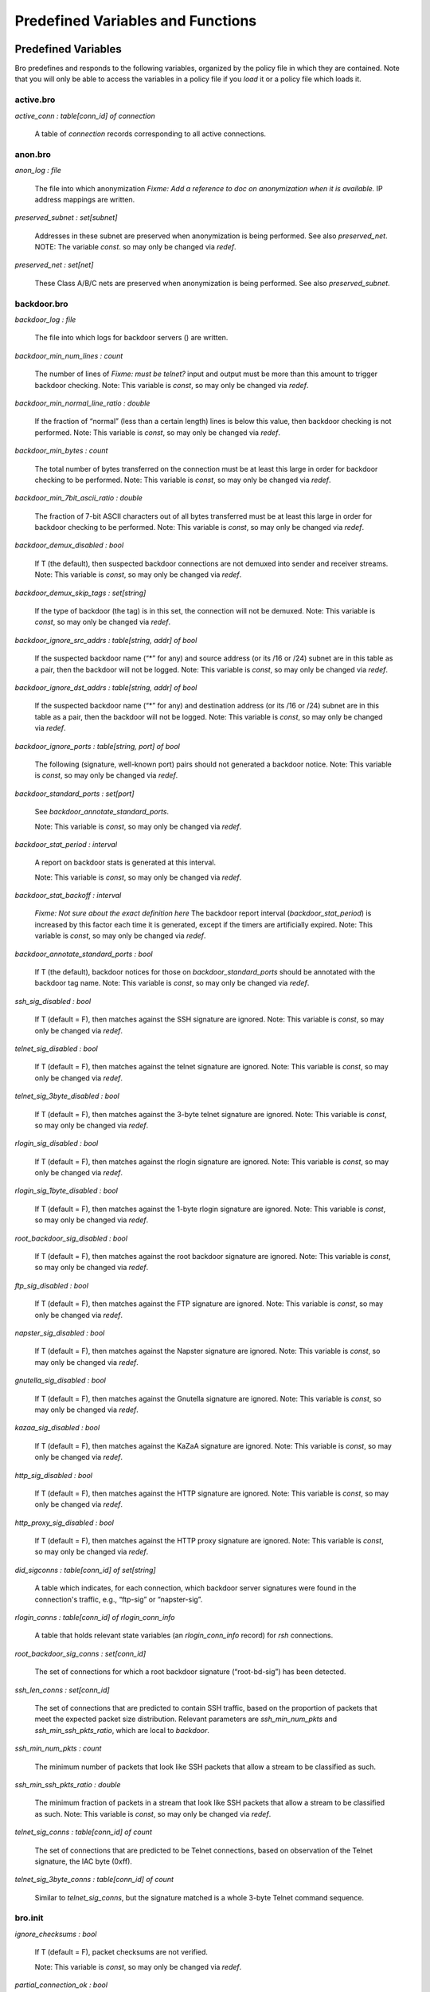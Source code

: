 .. Next: \ :ref:`Analyzers and Events <#Analyzers-and-Events>`,
.. Previous: \ :ref:`Global and Local Variables <#Global-and-Local-Variables>`,
.. Up: \ :ref:`Top <#Top>`

Predefined Variables and Functions
------------------------------------

.. Next: \ :ref:`Predefined Functions <#Predefined-Functions>`,
.. Up: \ `Predefined Variables and
.. Functions <#Predefined-Variables-and-Functions>`_

.. _#Predefined-Variables:

Predefined Variables
~~~~~~~~~~~~~~~~~~~~~~~~

Bro predefines and responds to the following variables, organized by the
policy file in which they are contained. Note that you will only be able
to access the variables in a policy file if you `load` it or a policy
file which loads it.

.. Next: \ :ref:`anonbro <#anonbro>`, Up: \ `Predefined
.. Variables <#Predefined-Variables>`_

active.bro
^^^^^^^^^^^^^^^^

`active_conn : table[conn_id] of connection`

    A table of `connection` records corresponding to all active
    connections.

.. Next: \ :ref:`backdoorbro <#backdoorbro>`,
.. Previous: \ :ref:`activebro <#activebro>`, Up: \ `Predefined
.. Variables <#Predefined-Variables>`_

anon.bro
^^^^^^^^^^^^^^

`anon_log : file`

    The file into which anonymization *Fixme: Add a reference to doc on
    anonymization when it is available.* IP address mappings are
    written.

`preserved_subnet : set[subnet]`

    Addresses in these subnet are preserved when anonymization is being
    performed. See also `preserved_net`. NOTE: The variable `const`.
    so may only be changed via `redef`.

`preserved_net : set[net]`

    These Class A/B/C nets are preserved when anonymization is being
    performed. See also `preserved_subnet`.

.. Next: \ :ref:`broinit <#broinit>`, Previous: \ :ref:`anonbro <#anonbro>`,
.. Up: \ :ref:`Predefined Variables <#Predefined-Variables>`

backdoor.bro
^^^^^^^^^^^^^^^^^^

`backdoor_log : file`

    The file into which logs for backdoor servers () are written.

`backdoor_min_num_lines : count`

    The number of lines of *Fixme: must be telnet?* input and output
    must be more than this amount to trigger backdoor checking.
    Note: This variable is `const`, so may only be changed via `redef`.

`backdoor_min_normal_line_ratio : double`

    If the fraction of “normal” (less than a certain length) lines is
    below this value, then backdoor checking is not performed.
    Note: This variable is `const`, so may only be changed via `redef`.

`backdoor_min_bytes : count`

    The total number of bytes transferred on the connection must be at
    least this large in order for backdoor checking to be performed.
    Note: This variable is `const`, so may only be changed via `redef`.

`backdoor_min_7bit_ascii_ratio : double`

    The fraction of 7-bit ASCII characters out of all bytes transferred
    must be at least this large in order for backdoor checking to be
    performed.
    Note: This variable is `const`, so may only be changed via `redef`.

`backdoor_demux_disabled : bool`

    If T (the default), then suspected backdoor connections are not
    demuxed into sender and receiver streams.
    Note: This variable is `const`, so may only be changed via `redef`.

`backdoor_demux_skip_tags : set[string]`

    If the type of backdoor (the tag) is in this set, the connection
    will not be demuxed.
    Note: This variable is `const`, so may only be changed via `redef`.

`backdoor_ignore_src_addrs : table[string, addr] of bool`

    If the suspected backdoor name (“\*” for any) and source address (or
    its /16 or /24) subnet are in this table as a pair, then the
    backdoor will not be logged.
    Note: This variable is `const`, so may only be changed via `redef`.

`backdoor_ignore_dst_addrs : table[string, addr] of bool`

    If the suspected backdoor name (“\*” for any) and destination
    address (or its /16 or /24) subnet are in this table as a pair, then
    the backdoor will not be logged.
    Note: This variable is `const`, so may only be changed via `redef`.

`backdoor_ignore_ports : table[string, port] of bool`

    The following (signature, well-known port) pairs should not
    generated a backdoor notice.
    Note: This variable is `const`, so may only be changed via `redef`.

`backdoor_standard_ports : set[port]`

    See `backdoor_annotate_standard_ports`.

    Note: This variable is `const`, so may only be changed via `redef`.

`backdoor_stat_period : interval`

    A report on backdoor stats is generated at this interval.

    Note: This variable is `const`, so may only be changed via `redef`.

`backdoor_stat_backoff : interval`

    *Fixme: Not sure about the exact definition here* The backdoor
    report interval (`backdoor_stat_period`) is increased by this
    factor each time it is generated, except if the timers are
    artificially expired.
    Note: This variable is `const`, so may only be changed via `redef`.

`backdoor_annotate_standard_ports : bool`

    If T (the default), backdoor notices for those on
    `backdoor_standard_ports` should be annotated with the backdoor
    tag name.
    Note: This variable is `const`, so may only be changed via `redef`.

`ssh_sig_disabled : bool`

    If T (default = F), then matches against the SSH signature are
    ignored.
    Note: This variable is `const`, so may only be changed via `redef`.

`telnet_sig_disabled : bool`

    If T (default = F), then matches against the telnet signature are
    ignored.
    Note: This variable is `const`, so may only be changed via `redef`.

`telnet_sig_3byte_disabled : bool`

    If T (default = F), then matches against the 3-byte telnet signature
    are ignored.
    Note: This variable is `const`, so may only be changed via `redef`.

`rlogin_sig_disabled : bool`

    If T (default = F), then matches against the rlogin signature are
    ignored.
    Note: This variable is `const`, so may only be changed via `redef`.

`rlogin_sig_1byte_disabled : bool`

    If T (default = F), then matches against the 1-byte rlogin signature
    are ignored.
    Note: This variable is `const`, so may only be changed via `redef`.

`root_backdoor_sig_disabled : bool`

    If T (default = F), then matches against the root backdoor signature
    are ignored.
    Note: This variable is `const`, so may only be changed via `redef`.

`ftp_sig_disabled : bool`

    If T (default = F), then matches against the FTP signature are
    ignored.
    Note: This variable is `const`, so may only be changed via `redef`.

`napster_sig_disabled : bool`

    If T (default = F), then matches against the Napster signature are
    ignored.
    Note: This variable is `const`, so may only be changed via `redef`.

`gnutella_sig_disabled : bool`

    If T (default = F), then matches against the Gnutella signature are
    ignored.
    Note: This variable is `const`, so may only be changed via `redef`.

`kazaa_sig_disabled : bool`

    If T (default = F), then matches against the KaZaA signature are
    ignored.
    Note: This variable is `const`, so may only be changed via `redef`.


`http_sig_disabled : bool`

    If T (default = F), then matches against the HTTP signature are
    ignored.
    Note: This variable is `const`, so may only be changed via `redef`.


`http_proxy_sig_disabled : bool`

    If T (default = F), then matches against the HTTP proxy signature
    are ignored.
    Note: This variable is `const`, so may only be changed via `redef`.


`did_sigconns : table[conn_id] of set[string]`

    A table which indicates, for each connection, which backdoor server
    signatures were found in the connection's traffic, e.g., “ftp-sig”
    or “napster-sig”.

`rlogin_conns : table[conn_id] of rlogin_conn_info`

    A table that holds relevant state variables (an `rlogin_conn_info`
    record) for `rsh` connections.

`root_backdoor_sig_conns : set[conn_id]`

    The set of connections for which a root backdoor signature
    (“root-bd-sig”) has been detected.

`ssh_len_conns : set[conn_id]`

    The set of connections that are predicted to contain SSH traffic,
    based on the proportion of packets that meet the expected packet
    size distribution. Relevant parameters are `ssh_min_num_pkts` and
    `ssh_min_ssh_pkts_ratio`, which are local to `backdoor`.

`ssh_min_num_pkts : count`

    The minimum number of packets that look like SSH packets that allow
    a stream to be classified as such.

`ssh_min_ssh_pkts_ratio : double`

    The minimum fraction of packets in a stream that look like SSH
    packets that allow a stream to be classified as such.
    Note: This variable is `const`, so may only be changed via `redef`.


`telnet_sig_conns : table[conn_id] of count`

    The set of connections that are predicted to be Telnet connections,
    based on observation of the Telnet signature, the IAC byte (0xff).

`telnet_sig_3byte_conns : table[conn_id] of count`

    Similar to `telnet_sig_conns`, but the signature matched is a
    whole 3-byte Telnet command sequence.

.. Next: \ :ref:`code-redbro <#code_002dredbro>`,
.. Previous: \ :ref:`backdoorbro <#backdoorbro>`, Up: \ `Predefined
.. Variables <#Predefined-Variables>`_

.. _#Bro-init-file:

bro.init
^^^^^^^^^^^^^^

`ignore_checksums : bool`

    If T (default = F), packet checksums are not verified.

    Note: This variable is `const`, so may only be changed via `redef`.


`partial_connection_ok : bool`

    If T (the default), instantiate connection state when a partial
    connection (one missing its initial establishment negotiation) is
    seen.
    Note: This variable is `const`, so may only be changed via `redef`.


`tcp_SYN_ack_ok : bool`

    If T (the default), instantiate connection state when a SYN ack is
    seen but not the initial SYN (even if partial\_connection\_ok is
    false).
    Note: This variable is `const`, so may only be changed via `redef`.


`tcp_match_undelivered : bool`

    If a connection state is removed there may still be some undelivered
    data waiting in the reassembler. If T (the default), pass this to
    the signature engine before flushing the state.
    Note: This variable is `const`, so may only be changed via `redef`.


`tcp_SYN_timeout : interval`

    Check up on the result of an initial SYN after this much time.
    *Fixme: What exactly does this mean? Check that the connection is
    active?*
    Note: This variable is `const`, so may only be changed via `redef`.


`tcp_session_timer : interval`

    After a connection has closed, wait this long for further activity
    before checking whether to time out its state.
    Note: This variable is `const`, so may only be changed via `redef`.


`tcp_connection_linger : interval`

    When checking a closed connection for further activity, consider it
    inactive if there hasn't been any for this long. Complain if the
    connection is reused before this much time has elapsed.
    Note: This variable is `const`, so may only be changed via `redef`.


`tcp_attempt_delayv : interval`

    Wait this long upon seeing an initial SYN before timing out the
    connection attempt.
    Note: This variable is `const`, so may only be changed via `redef`.


`tcp_close_delay : interval`

    Upon seeing a normal connection close, flush state after this much
    time.

    Note: This variable is `const`, so may only be changed via `redef`.


`tcp_reset_delay : interval`

    Upon seeing a RST, flush state after this much time.

    Note: This variable is `const`, so may only be changed via `redef`.


`tcp_partial_close_delay : interval`

    Generate a connection\_partial\_close event this much time after one
    half of a partial connection closes, assuming there has been no
    subsequent activity.
    Note: This variable is `const`, so may only be changed via `redef`.


`non_analyzed_lifetime : interval`

    If a connection belongs to an application that we don't analyze,
    time it out after this interval. If 0 secs, then don't time it out.
    Note: This variable is `const`, so may only be changed via `redef`.


`inactivity_timeout : interval`

    If a connection is inactive, time it out after this interval. If 0
    secs, then don't time it out.
    Note: This variable is `const`, so may only be changed via `redef`.


`tcp_storm_thresh : count`

    This many FINs/RSTs in a row constitutes a "storm". See also
    `tcp_storm_interarrival_thresh`.
    Note: This variable is `const`, so may only be changed via `redef`.


`tcp_storm_interarrival_thresh : interval`

    The FINs/RSTs must come with this much time or less between them to
    be considered a storm. See also `tcp_storm_thresh`.
    Note: This variable is `const`, so may only be changed via `redef`.


`tcp_reassembler_ports_orig : set[port]`

    For services without a handler, these sets define which side of a
    connection is to be reassembled. *Fixme: What is the point of this
    exactly? What are you analyzing?*
    Note: This variable is `const`, so may only be changed via `redef`.


`tcp_reassembler_ports_resp : set[port]`

    For services without a handler, these sets define which side of a
    connection is to be reassembled. *Fixme: What is the point of this
    exactly? What are you analyzing?*
    Note: This variable is `const`, so may only be changed via `redef`.


`table_expire_interval : interval`

    Check for expired table entries after this amount of time *Fixme:
    Which tables?*
    Note: This variable is `const`, so may only be changed via `redef`.


`dns_session_timeout : interval`

    Time to wait before timing out a DNS request.

    Note: This variable is `const`, so may only be changed via `redef`.


`ntp_session_timeout : interval`

    Time to wait before timing out an NTP request.

    Note: This variable is `const`, so may only be changed via `redef`.


`rpc_timeout : interval`

    Time to wait before timing out an RPC request.

    Note: This variable is `const`, so may only be changed via `redef`.


`watchdog_interval : interval`

    A SIGALRM is set for this interval to make sure that Bro does not
    get caught up doing something for too long. *Fixme: True?* If this
    happens, Bro is termination after doing a dump of all remaining
    packets.
    Note: This variable is `const`, so may only be changed via `redef`.


`heartbeat_interval : interval`

    After each interval of this length, update the variable.

    Note: This variable is `const`, so may only be changed via `redef`.


`anonymize_ip_addr : bool`

    If true (default = false), then IP addresses are anonymized in
    notice and log generation.
    Note: This variable is `const`, so may only be changed via `redef`.


`omit_rewrite_place_holder : bool`

    If true, omit place holder packets when rewriting. *Fixme: Should
    this go somewhere else?*
    Note: This variable is `const`, so may only be changed via `redef`.


`rewriting_http_trace : bool`

    If true (default = F), HTTP traces are rewritten.

    Note: This variable is `const`, so may only be changed via `redef`.


`rewriting_smtp_trace : bool`

    If true (default = F), SMTP traces are rewritten.

    Note: This variable is `const`, so may only be changed via `redef`.


.. Next: \ :ref:`connbro <#connbro>`, Previous: \ :ref:`broinit <#broinit>`,
.. Up: \ :ref:`Predefined Variables <#Predefined-Variables>`

code-red.bro
^^^^^^^^^^^^^^^^^^

`code_red_log file`

    The file into which Code Red-related logs are written.

`code_red_list1 : table[addr] of count`

    A table which contains, for each IP address, how many Code Red I
    attacks were observed (based on a signature) by the machine at that
    address.

`code_red_list2 : table[addr] of count`

    A table which contains, for each IP address, how many Code Red II
    attacks were observed (based on a signature) by the machine at that
    address.

`local_code_red_response_pgm : string`

    By default, an empty string; if `&redef`\ ed, the specified
    program will be invoked with the attack source IP as the argument
    the first time an attack from that IP is observed.

`remote_code_red_response_pgm : string`

    By default, an empty string; if `&redef`\ ed, the specified
    program will be invoked with the attack destination IP as the
    argument the first time an attack on that IP is observed.

.. Next: \ :ref:`demuxbro <#demuxbro>`,
.. Previous: \ :ref:`code-redbro <#code_002dredbro>`, Up: \ `Predefined
.. Variables <#Predefined-Variables>`_

conn.bro
^^^^^^^^^^^^^^

`have_FTP : bool`

    If true, `ftp.bro` has been loaded.

`have_SMTP : bool`

    If true, `smtp.bro` has been loaded.

`have_stats : bool`

    True if was ever updated with packet capture statistics.

`hot_conns_reported : set[string]`

    The set of connections (indexed by the entire 'hot' message) that
    have previously been flagged as `hot`.

`last_stat : net_stats`

    The last recorded snapshot of packet capture statistics, in a
    record.

`last_stat_time : time`

    The last time that network statistics were read into .

`RPC_server_map : table[addr, port] of string`

    Maps a given port on a given server's address to an RPC service. If
    we haven't loaded `portmapper.bro`, then it will be empty; see
    `portmapper.bro` and the `portmapper` module documentation for
    more information.

.. Next: \ :ref:`dnsbro <#dnsbro>`, Previous: \ :ref:`connbro <#connbro>`,
.. Up: \ :ref:`Predefined Variables <#Predefined-Variables>`

demux.bro
^^^^^^^^^^^^^^^

For more information on demultiplexing of connections, see the :ref:`demux
Analysis Script <#demux-Analysis-Script>`.

`demux_dir : string`

    The name of the directory which will contain the files with
    demultiplexed connection data.

`demuxed_conn : set[conn_id]`

    The set of connections that are currently being demultiplexed.

.. Next: \ :ref:`dns-mappingbro <#dns_002dmappingbro>`,
.. Previous: \ :ref:`demuxbro <#demuxbro>`, Up: \ `Predefined
.. Variables <#Predefined-Variables>`_

dns.bro
^^^^^^^^^^^^^

`actually_rejected_PTR_anno : set[string]`

    Annotations that if returned for a PTR lookup actually indicate a
    rejected query; for example, "illegal-address.lbl.gov".
    Note: This variable is `const`, so may only be changed via `redef`.


`sensitive_lookup_hosts : set[addr]`

    Hosts in this set generate a notice when they are returned in PTR
    queries, unless the originating host is in
    `sensitive_lookup_hosts`.
    Note: This variable is `const`, so may only be changed via `redef`.


`okay_to_lookup_sensitive_hosts : set[addr]`

    If the DNS request originator is in this set, then it is allowed to
    look up “sensitive” hosts (see also `sensitive_lookup_hosts`)
    without causing a notice.

`dns_log : file`

    The file into which DNS-related logs are written.

`dns_sessions : table[addr, addr] of dns_session_info`

    A table of outstanding DNS sessions indexed by [client IP, server
    IP]. *Fixme: Need to illustrate dns\_sessions\_info.*

`num_dns_sessions : count`

    The total number of entries that have ever been in the table.

`distinct_PTR_requests : table[addr, string] of count`

    The number of DNS PTR requests observed with the given source
    address and request string.

`distinct_rejected_PTR_requests : table[addr] of count`

    How many DNS PTR requests from the given source address were
    rejected. A report is generated if this number crosses a threshold,
    namely, `report_rejected_PTR_thresh`.

`distinct_answered_PTR_requests : table[addr] of count`

    How many DNS PTR requests from the given source address were
    rejected.

`report_rejected_PTR_thresh : count`

    If this many DNS requests from a host are rejected, generate a
    possible PTR scan event.

`report_rejected_PTR_factor : double`

    If DNS requests from a host are rejected more than accepted by this
    factor, generate a event.

`allow_PTR_scans set[addr]`

    The set of hosts for which a `PTR_scan` event does not generate a
    report (that is, the scan is allowed).

`did_PTR_scan_event table[addr] of count`

    A table of hosts for which a event has been generated.

.. Next: \ :ref:`fingerbro <#fingerbro>`, Previous: \ :ref:`dnsbro <#dnsbro>`,
.. Up: \ :ref:`Predefined Variables <#Predefined-Variables>`

dns-mapping.bro
^^^^^^^^^^^^^^^^^^^^^

`dns_interesting_changes`

    The set of DNS mapping changes (according to lookups by Bro itself)
    that is interesting enough to notice.
    Note: This variable is `const`, so may only be changed via `redef`.


.. Next: \ :ref:`ftpbro <#ftpbro>`,
.. Previous: \ :ref:`dns-mappingbro <#dns_002dmappingbro>`, Up: \ `Predefined
.. Variables <#Predefined-Variables>`_

finger.bro
^^^^^^^^^^^^^^^^^

`hot_names : set[string]`

    If a finger request for any of the names in this set is observed,
    the associated connection is marked “hot”.
    Note: This variable is `const`, so may only be changed via `redef`.


`max_finger_request_len : count`

    If a finger request is longer than this length, then it is marked as
    “hot”.
    Note: This variable is `const`, so may only be changed via `redef`.


`rewrite_finger_trace : bool`

    Indicates whether or not finger requests are rewritten for
    anonymity.

.. Next: \ :ref:`hotbro <#hotbro>`, Previous: \ :ref:`fingerbro <#fingerbro>`,
.. Up: \ :ref:`Predefined Variables <#Predefined-Variables>`

ftp.bro
^^^^^^^^^^^^^^

`ftp_log : file`

    The file into which FTP-related logs are written.

`ftp_sessions : table[conn_id] of ftp_session_info`

`ftp_guest_ids : set[string]`

    The set of login IDs which are guest logins, e.g., “anonymous” and
    “ftp”.
    Note: This variable is `const`, so may only be changed via `redef`.


`ftp_skip_hot : set[addr, addr, string]`

    Indexed by source and destination addresses and the id, these
    connections are not marked as “hot” even if its data would to cause
    it to be otherwise.
    Note: This variable is `const`, so may only be changed via `redef`.


`ftp_hot_files : pattern`

    If a filename matching this pattern is requested, the
    `ftp_sensitive_files` event is generated. The default behavior is
    to alarm the connection.
    Note: This variable is `const`, so may only be changed via `redef`.


`ftp_hot_guest_files : pattern`

    If a user is logged in under a guest ID and attempts to retrieve a
    file matching this pattern, the `ftp_sensitive` event is
    generated. The default behavior is to alarm the connection.
    Note: This variable is `const`, so may only be changed via `redef`.


`ftp_hot_cmds : table[string] of pattern`

    If an FTP command matches an index into the table and its argument
    matches the associated pattern, the connection is alarmed.
    Note: This variable is `const`, so may only be changed via `redef`.


`skip_unexpected : set[addr]`

    Pairs of IP addresses for which we shouldn't bother logging if one
    of them is used in lieu of the other in a PORT or PASV directive.

`skip_unexpected_net : set[addr]`

    Similar to `skip_unexpected`, but matches a /24 subnet.

`ftp_data_expected : table[addr, port] of addr`

    Indexed by the server's responder pair, yields the address expected
    to make an FTP data connection to it.

`ftp_data_expected_session : table[addr, port] of ftp_session_info`

    Indexed by the server's responder pair, yields the associated
    `ftp_session_info` record for the expected incoming FTP data
    connection.

`ftp_excessive_filename_len : count`

    If an FTP request filename meets or exceeds this length, an
    `FTP_ExcessiveFilename` notice is generated.

`ftp_excessive_filename_trunc_len : count`

    How much of the excessively long filename is printed in the notice
    message.

`ftp_ignore_invalid_PORT : pattern`

    Invalid PORT/PASV directives that exactly match this pattern don't
    generate notices.

`ftp_ignore_privileged_PASVs : set[port]`

    If an FTP PASV port is specified to be a privileged port (<
    1024/tcp) then an `FTP_PrivPort` event is generated, EXCEPT if the
    port is in this set.

.. Next: \ :ref:`hot-idsbro <#hot_002didsbro>`,
.. Previous: \ :ref:`ftpbro <#ftpbro>`, Up: \ `Predefined
.. Variables <#Predefined-Variables>`_

hot.bro
^^^^^^^^^^^^^^

`same_local_net_is_spoof : bool`

    If true (default = F), it should be considered a spoofing attack if
    a connection has the same local net for source and destination.
    Note: This variable is `const`, so may only be changed via `redef`.


`allow_spoof_services : set[port]`

    The services in this set are not counted as spoofed even if they
    pass the test from `same_local_net_is_spoof`.
    Note: This variable is `const`, so may only be changed via `redef`.


`allow_pairs : set[addr, addr]`

    Connections between these (source address, destination address)
    pairs are never marked as “hot”.
    Note: This variable is `const`, so may only be changed via `redef`.


`allow_16_net_pairs : set[addr, addr]`

    Connections between these (/16 network, /32 destination host) pairs
    are never marked as “hot”.
    Note: This variable is `const`, so may only be changed via `redef`.


`hot_srcs : table[addr] of string`

    Connections from any of these sources are automatically marked “hot”
    with the associated message in the table.
    Note: This variable is `const`, so may only be changed via `redef`.


`hot_dsts : table[addr] of string`

    Connections to any of these destinations are automatically marked
    “hot” with the associated message in the table.
    Note: This variable is `const`, so may only be changed via `redef`.


`hot_src_24nets : table[addr] of string`

    Connections from any of these source /24 nets are automatically
    marked “hot” with the associated message in the table.
    Note: This variable is `const`, so may only be changed via `redef`.


`hot_dst_24nets : table[addr] of string`

    Connections to any of these destination /24 nets are automatically
    marked “hot” with the associated message in the table.
    Note: This variable is `const`, so may only be changed via `redef`.


`allow_services : set[port]`

    Connections to this set of services are never marked “hot” (based on
    port number).
    Note: This variable is `const`, so may only be changed via `redef`.


`allow_services_to : set[addr, port]`

    Connections to the specified host and port are never marked “hot”.

    Note: This variable is `const`, so may only be changed via `redef`.


`allow_service_pairs : set[addr, addr, port]`

    Connections from the first address to the second on the specified
    destination port are never marked “hot”.
    Note: This variable is `const`, so may only be changed via `redef`.


`flag_successful_service : table[port] of string`

    Successful connections to any of the specified ports are flagged
    with the accompanying message. Examples are popular backdoor ports.
    Note: This variable is `const`, so may only be changed via `redef`.


`flag_successful_inbound_service : table[port] of string`

    Incoming connections to the specified ports are flagged with the
    accompanying message. This is similar to , but may be used when the
    port gives to many false positives for outgoing connections.
    Note: This variable is `const`, so may only be changed via `redef`.


`terminate_successful_inbound_service : table[port] of string`

    Connections to this port, if previously flagged by
    `flag_successful_service` or `flag_incoming_service` are
    terminated.
    Note: This variable is `const`, so may only be changed via `redef`.


`flag_rejected_service : table[port] of string`

    Failed connection attempts to the specified ports are marked as
    “hot”.
    Note: This variable is `const`, so may only be changed via `redef`.


.. Next: \ :ref:`httpbro <#httpbro>`, Previous: \ :ref:`hotbro <#hotbro>`,
.. Up: \ :ref:`Predefined Variables <#Predefined-Variables>`

hot-ids.bro
^^^^^^^^^^^^^^^^^^

`forbidden_ids : set[string]`

    If any of these usernames/login IDs are used, the corresponding
    connection is terminated.
    Note: This variable is `const`, so may only be changed via `redef`.


`forbidden_ids_if_no_password : set[string]`

    If any of these usernames/login IDs are used with no password, the
    corresponding connection is terminated.
    Note: This variable is `const`, so may only be changed via `redef`.


`forbidden_id_patterns : pattern`

    If a username/login ID matches this pattern, the corresponding
    connection is terminated.
    Note: This variable is `const`, so may only be changed via `redef`.


`always_hot_ids : set[string]`

    Connections that attempt to login with these IDs are always marked
    “hot”, whether or not they succeed. See also `hot_ids`.
    Note: This variable is `const`, so may only be changed via `redef`.


`hot_ids : set[string]`

    Similar to , except that only successful connections are marked
    “hot”.
    Note: This variable is `const`, so may only be changed via `redef`.


.. Next: \ :ref:`http-abstractbro <#http_002dabstractbro>`,
.. Previous: \ :ref:`hot-idsbro <#hot_002didsbro>`, Up: \ `Predefined
.. Variables <#Predefined-Variables>`_

http.bro
^^^^^^^^^^^^^^^

`http_log : file`

    The file into which HTTP-related logs are written.

`http_sessions : table[addr, addr] of http_session_info`

    A [source, destination] indexed table of `http_session_info`
    records.

`include_HTTP_abstract : bool`

    Currently used to indicate whether or not an abstract of the HTTP
    request data will be included in a rewritten connection.

`log_HTTP_data : bool`

    If true, an abstract of the HTTP request data is included in a log
    message.

`maintain_http_sessions : bool`

    If true, HTTP sessions are maintained across multiple connections,
    otherwise we not (which saves some memory).

`process_HTTP_replies : bool`

    If true, HTTP replies (not just requests) are processed.

`process_HTTP_data : bool`

    If true, HTTP data is examined as needed (e.g., for making HTTP
    abstracts, as discussed below).

.. Next: \ :ref:`http-requestbro <#http_002drequestbro>`,
.. Previous: \ :ref:`httpbro <#httpbro>`, Up: \ `Predefined
.. Variables <#Predefined-Variables>`_

http-abstract.bro
^^^^^^^^^^^^^^^^^^^^^^^^

`http_abstract_max_length : count`

    The maximum number of bytes used to store an abstract for an HTTP
    connection.
    Note: This variable is `const`, so may only be changed via `redef`.


.. Next: \ :ref:`icmpbro <#icmpbro>`,
.. Previous: \ :ref:`http-abstractbro <#http_002dabstractbro>`,
.. Up: \ :ref:`Predefined Variables <#Predefined-Variables>`

http-request.bro
^^^^^^^^^^^^^^^^^^^^^^^

`skip_remote_sensitive_URIs : pattern`

    URIs matching this pattern should not be considered sensitive if
    accessed remotely, i.e., by a local client.

`have_skip_remote_sensitive_URIs : bool`

    Due to a quirk in Bro, this must be redef'ed to T if you want to use
    `skip_remote_sensitive_URIs`.
    Note: This variable is `const`, so may only be changed via `redef`.


`sensitive_URIs : pattern`

    URIs matching this pattern, but not matching `worm_URIs`, are
    noticed. See also `skip_remote_sensitive_URIs` and
    `sensitive_post_URIs`.
    Note: This variable is `const`, so may only be changed via `redef`.


`worm_URIs : pattern`

    URIs matching this pattern are not noticed even if they match
    `sensitive_URIs`, since worms are so common they would clutter the
    logs.
    Note: This variable is `const`, so may only be changed via `redef`.


`sensitive_post_URIs : pattern`

    URIs matching this pattern are noticed if they are used with the
    HTTP “POST” method (rather than “GET”).
    Note: This variable is `const`, so may only be changed via `redef`.


.. Next: \ :ref:`identbro <#identbro>`,
.. Previous: \ :ref:`http-requestbro <#http_002drequestbro>`, Up: \ `Predefined
.. Variables <#Predefined-Variables>`_

icmp.bro
^^^^^^^^^^^^^^^

`icmp_flows : table[icmp_flow_id] of icmp_flow_info`

    A table tracking all ICMP “flows” by `icmp_flow_info`. “Flows”,
    which are simply inferred related sequences of packets between two
    machines, based on ICMP ID, are timed out after (currently) 30
    seconds of inactivity.

.. Next: \ :ref:`interconnbro <#interconnbro>`,
.. Previous: \ :ref:`icmpbro <#icmpbro>`, Up: \ `Predefined
.. Variables <#Predefined-Variables>`_

ident.bro
^^^^^^^^^^^^^^^^

`hot_ident_ids : set[string]`

    If any of the User IDs in this set are returned in an `ident`
    response, an *IdentSensitiveID* notice is generated.

`hot_ident_exceptions : set[string]`

    Exceptions to the `hot_ident_ids` set.

`public_ident_user_ids : set[string]`

    User IDs in this set are described as “public” in a rewritten
    `ident` trace.

`public_ident_systems : set[string]`

    Operating system names in this set (e.g., “UNIX”) are reported
    directly in a rewritten `ident` trace; other OSes will be reported
    as “OTHER”.

`rewrite_ident_trace : bool`

    If true, traces will be rewritten (partially anonymized).

.. Next: \ :ref:`ircbro <#ircbro>`, Previous: \ :ref:`identbro <#identbro>`,
.. Up: \ :ref:`Predefined Variables <#Predefined-Variables>`

interconn.bro
^^^^^^^^^^^^^^^^^^^^

`interconn_conns : table [conn_id] of conn_info`

    A `conn_id`-indexed table of all currently-tracked interactive
    connections. The table entries are records containing some very
    basic information about the connection.

`interconn_log : file`

    The file into which generic interactive-connection-related logs are
    written.

`interconn_min_interarrival : interval`

    Used in computing the “alpha” parameter, which is used to determine
    which connections are interactive, based on the distribution of
    interarrival times. See also `interconn_max_interarrival`.
    Note: This variable is `const`, so may only be changed via `redef`.


`interconn_max_interarrival : interval`

    Used in computing the “alpha” parameter, which is used to determine
    which connections are interactive, based on the distribution of
    interarrival times. See also `interconn_max_interarrival`.
    Note: This variable is `const`, so may only be changed via `redef`.


`interconn_max_keystroke_pkt_size : count`

    The maximum packet size used to classify keystroke-containing
    packets.
    Note: This variable is `const`, so may only be changed via `redef`.


`interconn_default_pkt_size : count`

    The estimated packet size used to calculate the number of packets
    missed when we see an ack above a hole. *Fixme: Please verify.*
    Note: This variable is `const`, so may only be changed via `redef`.


`interconn_stat_period : interval`

    How often to generate a report of interconn stats.

    Note: This variable is `const`, so may only be changed via `redef`.


`interconn_stat_backoff : double`

    *Fixme: I don't fully understand is\_expire in timers.* The stat
    report generation interval (`interconn_stat_period`) is increased
    by this factor each time the report is generated [unless the report
    is generated because all timers are artificially expired].
    Note: This variable is `const`, so may only be changed via `redef`.


`interconn_min_num_pkts : count`

    A connection must have this number of packets transferred before it
    may be classified as interactive.
    Note: This variable is `const`, so may only be changed via `redef`.


`interconn_min_duration : interval`

    A connection must last least this long before it may be classified
    as interactive.
    Note: This variable is `const`, so may only be changed via `redef`.


`interconn_ssh_len_disabled : bool`

    If false (default = T), and at least one side of the connection has
    partial state (the initial negotiation was missed), then packets are
    examined to see if they fit the size distribution associated with
    interactive SSH connections.
    Note: This variable is `const`, so may only be changed via `redef`.


`interconn_min_ssh_pkts_ratio : double`

    Analogous to `ssh_min_ssh_pkts_ratio`, except used in the context
    described in `interconn_ssh_len_disabled`.
    Note: This variable is `const`, so may only be changed via `redef`.


`interconn_min_bytes : count`

    The number of bytes transferred on a connection must be at least
    this high before the connection may be classified as interactive.
    Note: This variable is `const`, so may only be changed via `redef`.


`interconn_min_7bit_ascii_ratio : double`

    The ratio of 7-bit ASCII characters to total bytes must be at least
    this high before the connection may be classified as interactive.
    Note: This variable is `const`, so may only be changed via `redef`.


`interconn_min_num_lines : count`

    The number of lines transferred on a connection must be at least
    this high before the connection may be classified as interactive.
    Note: This variable is `const`, so may only be changed via `redef`.


`interconn_min_normal_line_ratio : double`

    The ratio of “normal” lines to total lines must be at least this
    high before the connection may be classified as interactive. A
    normal line, roughly speaking, is one whose length is within a
    certain bound. *Fixme: Please verify this.*
    Note: This variable is `const`, so may only be changed via `redef`.


`interconn_min_alpha : double`

    The “alpha” parameter computed on connection must be at least this
    high before the connection may be classified as interactive. This
    parameter measures certain properties of packet interarrival times.
    See `interconn`.
    Note: This variable is `const`, so may only be changed via `redef`.


`interconn_min_gamma : double`

    The “gamma” parameter computed on connection must be at least this
    high before the connection may be classified as interactive.

`interconn_standard_ports : set[port]`

    Connections to or from these ports are marked as interactive
    automatically, unless `interconn_standard_ports` is set to true.
    Note: This variable is `const`, so may only be changed via `redef`.


`interconn_ignore_standard_ports : bool`

    If true (default = F), then all connections are analyzed for
    interactive patterns, regardless of port. See
    `interconn_standard_ports`.
    Note: This variable is `const`, so may only be changed via `redef`.


`interconn_demux_disabled : bool`

    If false (default = T), then interactive connections are demuxed
    when being logged.
    Note: This variable is `const`, so may only be changed via `redef`.


.. Next: \ :ref:`loginbro <#loginbro>`,
.. Previous: \ :ref:`interconnbro <#interconnbro>`, Up: \ `Predefined
.. Variables <#Predefined-Variables>`_

irc.bro
^^^^^^^^^^^^^^

`IRC::log_file: file`

    Where to log IRC sessions.

`hot_words`

    List of regular expressions that generate notices if found in
    session dialog.

`ignore_in_other_msgs: set[string]`

    Commands to ignore in generating events for unknown commands.

`ignore_in_other_responses: set[string]`

    Return codes to ignore in generating events for unknown return
    codes.

These variables contain information about the users and channels
identified by Bro:

`irc_users: table[string] of irc_user`

    All identified IRC users, indexed by IRC nick.

`irc_channels: table[string] of irc_channel`

    All identified IRC channels, indexed by IRC channel name.

.. Next: \ :ref:`mimebro <#mimebro>`, Previous: \ :ref:`ircbro <#ircbro>`,
.. Up: \ :ref:`Predefined Variables <#Predefined-Variables>`

login.bro
^^^^^^^^^^^^^^^^

`input_trouble : pattern`

    If a user's keystroke input matches this pattern, then a notice is
    generated.

`edited_input_trouble : pattern`

    If a user's keystroke input matches this pattern, taking into
    account backspace and delete characters, then a notice is generated.

`full_input_trouble : pattern`

    If this pattern is matched in a full line of input, a notice is
    generated.

`input_wait_for_output : pattern`

    The same as `edited_input_trouble`, except that the notice is
    delayed until the corresponding output is seen, so that both may be
    logged together.

`output_trouble : pattern`

    If the login output matches this pattern, a notice is generated.

`full_output_trouble : pattern`

    Similar to `output_trouble`, but the pattern must match the entire
    output.

`backdoor_prompts : pattern`

    If the login output matches this text, but not
    `non_backdoor_prompts`, generate a possible-backdoor notice.

`non_backdoor_prompts : pattern`

    See `backdoor_prompts`.

`hot_terminal_types : pattern`

    If the terminal type used matches this pattern, generate a notice.

`hot_telnet_orig_ports : set[port]`

    If the source port of a telnet connection is in this set, generate a
    notice.

`skip_authentication : set[string]`

    If a string in this set appears where an authentication prompt would
    normally, skip processing of authentication (typically for an
    unauthenticated system). *Fixme: Please verify.*
    Note: This variable is `const`, so may only be changed via `redef`.


`login_prompts : set[string]`

    The set of strings that are recognized as login prompts anywhere on
    a line, e.g., “Login:”.
    Note: This variable is `const`, so may only be changed via `redef`.


`login_failure_msgs : set[string]`

    If any of these strings appear on a line following an authentication
    attempt, the attempt is considered to have failed, unless a string
    from `login_non_failure_msgs` also appears on the line. This set
    has higher precedence than `login_success_msgs`, and the same
    precedence as `login_timeouts`.
    Note: This variable is `const`, so may only be changed via `redef`.


`login_non_failure_msgs : set[string]`

    If any of these strings appear on a line following an authentication
    attempt, the connection is not considered to have failed even if
    `login_failure_msgs` indicates otherwise.
    Note: This variable is `const`, so may only be changed via `redef`.


`login_success_msgs : set[string]`

    If any of these messages is seen, the connection attempt is assumed
    to have succeeded. This set has lower precedence than
    `login_failure_msgs` and `login_timeouts` .
    Note: This variable is `const`, so may only be changed via `redef`.


`login_timeouts : set[string]`

    If any of these messages is seen during the login phase, the
    connection attempt is assumed to have timed out. This set has higher
    precedence than `login_success_msgs`, and the same precedence as
    `login_failure_msgs`.

`router_prompts : pattern`

    *Fixme: Don't know what this is*

`non_ASCII_hosts : set[addr]`

    The set of hosts that do not use ASCII (and to whom logins are thus
    not processed).

`skip_logins_to : set[addr]`

    Do not process logins to this set of hosts.

`always_hot_login_ids : pattern`

    Login names which generate a notice even if the login is not
    successful.

`hot_login_ids : pattern`

    Login names which generate a notice, if the login is successful.

`rlogin_id_okay_if_no_password_exposed : set[string]`

    Login names in this set are those which are normally considered
    sensitive, but are allowed if the associated password is not
    exposed.

`login_sessions : table[conn_id] of login_session_info`

    A table, indexed by connection ID, of `login_session_info`
    records, characterizing each login session.

.. Next: \ :ref:`noticebro <#noticebro>`, Previous: \ :ref:`loginbro <#loginbro>`,
.. Up: \ :ref:`Predefined Variables <#Predefined-Variables>`

mime.bro
^^^^^^^^^^^^^^^

`mime_log : file`

    MIME message-related logs are written to this file.

`mime_sessions : table[conn_id] of mime_session_info`

    A table, indexed by connection ID, of `mime_session_info` records,
    characterizing each MIME session.

`check_relay_3 function(session: mime_session_info, msg_id: string): bool`

    *Fixme: Don't know about this*

`check_relay_4 function(session: mime_session_info, content_hash: string): bool`

    *Fixme: Don't know about this*

.. Next: \ :ref:`ntpbro <#ntpbro>`, Previous: \ :ref:`mimebro <#mimebro>`,
.. Up: \ :ref:`Predefined Variables <#Predefined-Variables>`

notice.bro
^^^^^^^^^^^^^^^^^

`notice_action_filters : table[Notice] of function(n: notice_info: NoticeAction`

    A table that maps each `notice` into a function that should be
    called to determine the action.

`notice_file : file`

    The file into which notices are written.

.. Next: \ :ref:`pop3bro <#pop3bro>`, Previous: \ :ref:`noticebro <#noticebro>`,
.. Up: \ :ref:`Predefined Variables <#Predefined-Variables>`

ntp.bro
^^^^^^^^^^^^^^

`excessive_ntp_request : count`

    NTP requests over this length are considered “excessive” and will be
    flagged (marked “hot”).
    Note: This variable is `const`, so may only be changed via `redef`.


`allow_excessive_ntp_requests : set[addr]`

    NTP requests from an address in this set are never considered
    excessively long (see `excessive_ntp_request`).
    Note: This variable is `const`, so may only be changed via `redef`.


.. Next: \ :ref:`port-namesbro <#port_002dnamesbro>`,
.. Previous: \ :ref:`ntpbro <#ntpbro>`, Up: \ `Predefined
.. Variables <#Predefined-Variables>`_

pop3.bro
^^^^^^^^^^^^^^^

‘\ `pop_connections: table[conn_id] of pop3_session_info`\ ’

This table contains all active POP3-sessions indexed by their Connection
IDs. Deleted as soon as the TCP Connection terminates or expires.

‘\ `pop_connection_weirds: table[addr] of count &default=0 &create_expire = 5 mins`\ ’

This table contains all the POP3-session originators for which
unexpected behavior was recorded.

‘\ `error_threshold: count = 3`\ ’

A threshold for the maximum of negative status indicators per originator
received by a server.

‘\ `ignore_commands: set[string]`\ ’

Set of commands that will be ignored while generating the log file.

--------------

Next: \ :ref:`portmapperbro <#portmapperbro>`,
Previous: \ :ref:`pop3bro <#pop3bro>`, Up: \ :ref:`Predefined
Variables <#Predefined-Variables>`

6.1.26 port-names.bro
^^^^^^^^^^^^^^^^^^^^^

`port_names : table[port] of string`

    A mapping of well-known port numbers to the associated service
    names.
    Note: This variable is `const`, so may only be changed via `redef`.


.. Next: \ :ref:`scanbro <#scanbro>`,
.. Previous: \ :ref:`port-namesbro <#port_002dnamesbro>`, Up: \ `Predefined
.. Variables <#Predefined-Variables>`_

portmapper.bro
^^^^^^^^^^^^^^^^^^^^^

`rpc_programs : table[count] of string`

    A table correlating numeric RPC service IDs to string names of the
    services, e.g., `[1000000] = `portmapper''`.

`NFS_services : set[string]`

    A set of string names of NFS-related RPC services.

    Note: This variable is `const`, so may only be changed via `redef`.


`RPC_okay : set[addr, addr, string]`

    Indexed by the host providing the service, the host requesting it,
    and the service; do not notice Sun portmapper requests from the
    specified requester to the specified provider for the specified
    service.
    Note: This variable is `const`, so may only be changed via `redef`.


`RPC_okay_nets : set[net]`

    Hosts in any of the networks in this set may make portmapper
    requests without being flagged.
    Note: This variable is `const`, so may only be changed via `redef`.


`RPC_okay_services : set[string]`

    Requests for services in this set will not be flagged.

    Note: This variable is `const`, so may only be changed via `redef`.


`NFS_world_servers : set[addr]`

    Any host may request NFS services from any of the machines in this
    set without being flagged..
    Note: This variable is `const`, so may only be changed via `redef`.


`any_RPC_okay : set[addr, string]`

    Indexed by the service provider and the service (in string form);
    any host may access these services without being flagged.
    Note: This variable is `const`, so may only be changed via `redef`.


`RPC_dump_okay : set[addr, addr]`

    Indexed by requesting host and providing host, respectively; dumps
    of RPC portmaps are allowed between these pairs.
    Note: This variable is `const`, so may only be changed via `redef`.


`RPC_do_not_complain : set[string, bool]`

    Indexed by the portmapper request and a boolean that's T if the
    request was answered, F it was attempted but not answered. If
    there's an entry in the set matching the current request/attempt,
    then the access won't be noticed (unless the connection is hot for
    some other reason).

`suppress_pm_log : set[addr, string]`

    Indexed by source and portmapper service. If set, we already noticed
    and shouldn't do so again. *Fixme: Presumably this can be preloaded
    with stuff, or we wouldn't need to document it.*

.. Next: \ :ref:`signaturesbro <#signaturesbro>`,
.. Previous: \ :ref:`portmapperbro <#portmapperbro>`, Up: \ `Predefined
.. Variables <#Predefined-Variables>`_

scan.bro
^^^^^^^^^^^^^^^

`suppress_scan_checks : bool`

    If true, we suppress scan checking (we still do account-tried
    accounting). This is provided because scan checking can consume a
    lot of memory.

`report_peer_scan : set[count]`

    When the number of distinct machines connected to by a given
    external host reaches each of the levels in the set, a notice is
    generated.
    Note: This variable is `const`, so may only be changed via `redef`.


`report_outbound_peer_scan : set[count]`

    When the number of distinct machines connected to by a given
    internal host reaches each of the levels in the set, a notice is
    generated.
    Note: This variable is `const`, so may only be changed via `redef`.


`num_distinct_peers : table[addr] of count`

    A table indexed by a host's address which indicates how many
    distinct machines that host has connected to.

`distinct_peers : set[addr,addr]`

    A table indexed by source host and target machine that tracks which
    machines have been scanned by each host.

`num_distinct_ports : table[addr] of count`

    A table indexed by a host's address which indicates how many
    distinct ports that host has connected to.

`distinct_ports : set[addr, port]`

    A table indexed by source host and target port that tracks which
    ports have been scanned by each host.

`report_port_scan : set[count]`

    When the number of distinct ports connected to by a given external
    host reaches each of the levels in the set, a notice is generated.
    Note: This variable is `const`, so may only be changed via `redef`.


`possible_port_scan_thresh : count`

    If a host tries to connect to more than this number of ports, it is
    considered a possible scanner.
    Note: This variable is `const`, so may only be changed via `redef`.


`possible_scan_sources : set[addr]`

    Hosts are put in this set once they have scanned more than ports.

`num_scan_triples : table[addr, addr] of count`

    Indexed by source address and destination address, the number of
    services scanned for on the latter by the former. This is only
    tracked for `possible_scan_sources`.

`scan_triples : set[addr, addr, port]`

    For `possible_scan_sources` as a source address, the triples of
    (source address, destination address, and service/port) scanned.

`accounts_tried : set[addr, string, string]`

    Which account names were tried, indexed by source address, user name
    tried, password tried.

`num_accounts_tried : table[addr] of count`

    How many accounts, as defined by a (user name, password) pair, were
    tried by the host with the given address.

`report_accounts_tried : set[count]`

    When the number of distinct accounts (username, password) tried by a
    given external host reaches each of the levels in the set, a notice
    is generated.
    Note: This variable is `const`, so may only be changed via `redef`.


`report_remote_accounts_tried : set[count]`

    When the number of distinct remote accounts (username, password)
    tried by a given internal host reaches each of the levels in the
    set, a notice is generated.
    Note: This variable is `const`, so may only be changed via `redef`.


`skip_accounts_tried : set[addr]`

    Hosts in this set are not subject to notices based on
    `report_accounts_tried` and `report_remote_accounts_tried`.
    Note: This variable is `const`, so may only be changed via `redef`.


`addl_web : set[port]`

    Ports in this set are treated as HTTP services.

    Note: This variable is `const`, so may only be changed via `redef`.


`skip_services : set[port]`

    Connections to ports in this set are ignored for the purposes of
    scan detection.
    Note: This variable is `const`, so may only be changed via `redef`.


`skip_outbound_services : set[port]`

    Connections to external machines on ports in this set are ignored
    for the purposes of scan detection.
    Note: This variable is `const`, so may only be changed via `redef`.


`skip_scan_sources : set[addr]`

    Hosts in this set are ignored as possible sources of scans.

    Note: This variable is `const`, so may only be changed via `redef`.


`skip_scan_nets_16 : set[addr,port]`

    Connections matching the specified (source host /16 subnet, port)
    pairs are ignored for the purpose of scan detection.
    Note: This variable is `const`, so may only be changed via `redef`.


`skip_scan_nets_24 : set[addr,port]`

    Connections matching the specified (source host /24 subnet, port)
    pairs are ignored for the purpose of scan detection.
    Note: This variable is `const`, so may only be changed via `redef`.


`backscatter_ports : set[port]`

    Reverse (SYN-ack) scans seen from these ports are considered to
    reflect possible SYN flooding backscatter and not true (stealth)
    scans.
    Note: This variable is `const`, so may only be changed via `redef`.


`num_backscatter_peers : table[addr] of count`

    Indexed by a host, how many other hosts it connected to with a
    possible backscatter signature.

`distinct_backscatter_peers :  table[addr, addr] of count`

    A table of [source, destination] observed backscatter activity; the
    table entry is a count of backscatter packets from the source to the
    destination.

`report_backscatter : set[count]`

    When the number of machines that a host has sent backscatter packets
    to reaches each of the levels in the set, a notice is generated.

    *Fixme: Need to document connection-dropping related variables.*

    ::

                  global can_drop_connectivity = F &redef;
                  global drop_connectivity_script = "drop-connectivity" &redef;
                  global connectivity_dropped set[addr];
                  const shut_down_scans: set[port] &redef;
                  const shut_down_all_scans = F &redef;
                  const shut_down_thresh = 100 &redef;
                  never_shut_down set[addr]
                  never_drop_nets set[net]
                  never_drop_16_nets set[net]
                  did_drop_address table[addr] of count

`root_servers : set[host]`

    The set of root DNS servers.

    Note: This variable is `const`, so may only be changed via `redef`.


`gtld_servers : set[host]`

    The set of Generic Top-Level Domain servers (.com, .net, .org,
    etc.).
    Note: This variable is `const`, so may only be changed via `redef`.


.. Next: \ :ref:`sitebro <#sitebro>`, Previous: \ :ref:`scanbro <#scanbro>`,
.. Up: \ :ref:`Predefined Variables <#Predefined-Variables>`

signatures.bro
^^^^^^^^^^^^^^^^^^^^^

`horiz_scan_thresholds : set[count]`

    Notice if for a pair (orig, signature) the number of different
    responders has reached one of the thresholds in this set.
    Note: This variable is `const`, so may only be changed via `redef`.


`vert_scan_thresholds : set[count]`

    Notice if for a pair (orig, resp) the number of different signature
    matches has reached one of the thresholds in this set.
    Note: This variable is `const`, so may only be changed via `redef`.


.. Next: \ :ref:`smtpbro <#smtpbro>`,
.. Previous: \ :ref:`signaturesbro <#signaturesbro>`, Up: \ `Predefined
.. Variables <#Predefined-Variables>`_

site.bro
^^^^^^^^^^^^^^^

`local_nets : set[net]`

    Class A/B/C networks that are considered “local”.

    Note: This variable is `const`, so may only be changed via `redef`.


`local_16_nets : set[addr]`

    /16 address blocks that are considered “local”. These are derived
    directly from `local_nets` . *Fixme: Please verify this*.
    Note: This variable is `const`, so may only be changed via `redef`.


`local_24_nets : set[addr]`

    /24 address blocks that are considered “local”. These are derived
    directly from `local_nets`. *Fixme: Please verify this*.
    Note: This variable is `const`, so may only be changed via `redef`.


`neighbor_nets : set[net]`

    Class A/B/C networks that are considered “neighbors”. Note that
    unlike for local\_nets, `local_16_nets` is *not* merely a /16 addr
    version of neighbor\_nets, but instead is consulted *in addition* to
    neighbor\_nets.
    Note: This variable is `const`, so may only be changed via `redef`.


`neighbor_16_nets : set[addr]`

    /16 address blocks that are considered “neighbors”. Note that unlike
    for local\_nets, neighbor\_16\_nets is *not* merely a /16 addr
    version of `neighbor_nets`, but instead is consulted *in addition*
    to `neighbor_nets`.
    Note: This variable is `const`, so may only be changed via `redef`.


.. Next: \ :ref:`smtp-relaybro <#smtp_002drelaybro>`,
.. Previous: \ :ref:`sitebro <#sitebro>`, Up: \ `Predefined
.. Variables <#Predefined-Variables>`_

smtp.bro
^^^^^^^^^^^^^^^

`local_mail_addr : pattern`

    Email addresses matching this pattern are considered to be local.
    This is used to detect relaying.

`smtp_log : file`

    The file into which SMTP-related notices are written.

`smtp_sessions : table[conn_id] of smtp_session_info`

    A table of `smtp_session_info` records tracking SMTP-related state
    for a given connection.

`process_smtp_relay : bool`

    If true (default = F), processing is done to check for mail
    relaying.
    Note: This variable is `const`, so may only be changed via `redef`.


    ::

                  type smtp_session_info: record {
                    id: count;
                    connection_id: conn_id;
                    external_orig: bool;
                    in_data: bool;
                    num_cmds: count;
                    num_replies: count;
                    cmds: smtp_cmd_info_list;
                    in_header: bool;
                    keep_current_header: bool;  # a hack till MIME rewriter is ready
                    recipients: string;
                    subject: string;
                    content_hash: string;
                    num_lines_in_body: count;   # lines in RFC 822 body before MIME decoding
                    num_bytes_in_body: count;   # bytes in entity bodies after MIME decoding
                    content_gap: bool;      # whether there is content gap in conversation
                  
                    relay_1_rcpt: string;   # external recipients
                    relay_2_from: count;    # session id of same recipient
                    relay_2_to: count;
                    relay_3_from: count;    # session id of same msg id
                    relay_3_to: count;
                    relay_4_from: count;    # session id of same content hash
                    relay_4_to: count;
                  };

`smtp_legal_cmds : set[string]`

    The set of allowed SMTP commands (not currently used). *Fixme: Is it
    used somewhere?*

`smtp_hot_cmds : table[string] of pattern`

    If an SMTP command matching an index into the table has an argument
    matching the associated pattern, then the request and its reply are
    logged.

`smtp_sensitive_cmds : set[string]`

    If an SMTP command is in this set, the request and its reply are
    logged.

.. Next: \ :ref:`softwarebro <#softwarebro>`,
.. Previous: \ :ref:`smtpbro <#smtpbro>`, Up: \ `Predefined
.. Variables <#Predefined-Variables>`_

smtp-relay.bro
^^^^^^^^^^^^^^^^^^^^^

`relay_log : file`

    Logs related to email relaying go in this file.

`smtp_relay_table : table[count] of smtp_session_info`

    A table indexed by SMTP session ID (session$id) that keeps track of
    each session in an record.

`smtp_session_by_recipient : table[string] of smtp_session_info`

    A table indexed by the recipient that holds the corresponding
    `smtp_session_info` record.

`smtp_session_by_message_id : table[string] of smtp_session_info`

    A table indexed by the email message ID that holds the corresponding
    `smtp_session_info` record.

`smtp_session_by_content_hash : table[string] of smtp_session_info`

    A table indexed by the MD5 hash of the message that holds the
    corresponding record. *Fixme: Currently unimplemented?*

.. Next: \ :ref:`sshbro <#sshbro>`,
.. Previous: \ :ref:`smtp-relaybro <#smtp_002drelaybro>`, Up: \ `Predefined
.. Variables <#Predefined-Variables>`_

software.bro
^^^^^^^^^^^^^^^^^^^

`software_file : file`

    Logs related to host software detection go in this file.

`software_table : table[addr] of software_set`

    A table of the software running on each host. A `software_set` is
    itself a table, indexed by the name of the software, of `software`
    records.

`software_ident_by_major : set[string]`

    Software names in this set could be installed twice on the same
    machine with different major version numbers. Such software is
    identified as “Software-N” where N is the major version number, to
    disambiguate the two.

.. Next: \ :ref:`steppingbro <#steppingbro>`,
.. Previous: \ :ref:`softwarebro <#softwarebro>`, Up: \ `Predefined
.. Variables <#Predefined-Variables>`_

ssh.bro
^^^^^^^^^^^^^^

`ssh_log : file`

    Logs related to ssh connections go in this file.

`did_ssh_version : table[addr, bool] of count`

    Indexed by host IP and (T for client, F for server), the table
    tracks if we have recorded the SSH version. Values of one and
    greater are essentially equivalent.

.. Next: \ :ref:`tftpbro <#tftpbro>`, Previous: \ :ref:`sshbro <#sshbro>`,
.. Up: \ :ref:`Predefined Variables <#Predefined-Variables>`

stepping.bro
^^^^^^^^^^^^^^^^^^^

`step_log : file`

    Logs related to stepping-stone detection go in this file.

`display_pairs : table[addr, string] of connection`

    If <conn> was a login to <dst> propagating a $DISPLAY of <display>,
    then we make an entry of [<dst>, <display>] = <conn>.

`tag_to_conn_map : table[string] of connection`

    Maps login tags like "Last login ..." to connections.

`conn_tag_info : table[conn_id] of tag_info`

    A table, indexed by connection ID, of the `tag_info` related to
    it. Roughly, “tag info” consists of login strings like “Last login”
    and `$DISPLAY` variables. Since this information can stay constant
    across stepping stones, it is used to detect them.

`detected_stones : table[addr, port, addr, port, addr, port, addr, port] of count`

    Indexed by two pairs of connections: (addr,port)->(addr,port) and
    (addr,port)->(addr,port) that have been detected to be multiple
    links in a stepping stone chain. The table value is the “score” of
    the pair of connections; the higher the score, the more likely it is
    to be a real stepping stone pair. More points are assigned for a
    timing-based correlation than, say, a `$DISPLAY`-based
    correlation.

`did_stone_summary : table[addr, port, addr, port, addr, port, addr, port] of count`

    Basically tracks which suspected stepping stone connection pairs
    have had notices generated for them. See `detected_stones` for the
    indexing scheme.

`stp_delta : interval`

    Note: This variable is `const`, so may only be changed via `redef`.


`stp_idle_min : interval`

    Note: This variable is `const`, so may only be changed via `redef`.


`stp_ratio_thresh : double`

    For timing correlations, the proportion of idle times that must
    match up for the correlation to be considered significant.
    Note: This variable is `const`, so may only be changed via `redef`.


`stp_scale : double`

    Note: This variable is `const`, so may only be changed via `redef`.


`stp_common_host_thresh : count`

    Note: This variable is `const`, so may only be changed via `redef`.


`stp_random_pair_thresh : count`

    Note: This variable is `const`, so may only be changed via `redef`.


`stp_demux_disabled : count`

    Note: This variable is `const`, so may only be changed via `redef`.


`skip_clear_ssh_reports : set[addr, string]`

    Note: This variable is `const`, so may only be changed via `redef`.


.. Next: \ :ref:`udpbro <#udpbro>`, Previous: \ :ref:`steppingbro <#steppingbro>`,
.. Up: \ :ref:`Predefined Variables <#Predefined-Variables>`

tftp.bro
^^^^^^^^^^^^^^^

`tftp_notice_count : table[addr] of count`

    Keeps track of the number of observed outbound TFTP connections from
    each host.


.. Next: \ :ref:`weirdbro <#weirdbro>`, Previous: \ :ref:`tftpbro <#tftpbro>`,
.. Up: \ :ref:`Predefined Variables <#Predefined-Variables>`

udp.bro
^^^^^^^^^^^^^^

`udp_req_count : table[conn_id] of count`

    Keeps track of the number of UDP requests sent over each connection.

`udp_rep_count : table[conn_id] of count`

    *Fixme: not really sure*

`udp_did_summary : table[conn_id] of count`

    Keeps track of which connections have been summarized/recorded
    *Fixme: what is it really? do people use this?*

.. Next: \ :ref:`wormbro <#wormbro>`, Previous: \ :ref:`udpbro <#udpbro>`,
.. Up: \ :ref:`Predefined Variables <#Predefined-Variables>`

weird.bro
^^^^^^^^^^^^^^^^

`weird_log : file`

    Logs related to `weird` (unexpected or inconsistent) traffic go in
    this file.

`weird_action : table[string] of WeirdAction`

    A table of what to do (a `WeirdAction` ) when faced with a
    particular “weird” scenario (the index). Example include logging to
    the special “weird” file or ignoring the condition.

`weird_action_filters : table[string] of function(c: connection): WeirdAction`

    If an entry exists in this table for a given weird situation, then
    the corresponding entry is used to determine what action to take;
    the default is to look in `weird_action`.

`weird_ignore_host : set[addr, string]`

    (host, weird condition) pairs in this set are ignored for the
    purposes of reporting.
    Note: This variable is `const`, so may only be changed via `redef`.


`weird_do_not_ignore_repeats : set[string]`

    The included conditions are reported even if they are repeated.

    Note: This variable is `const`, so may only be changed via `redef`.


.. Next: \ :ref:`Uncategorized <#Uncategorized>`,
.. Previous: \ :ref:`weirdbro <#weirdbro>`, Up: \ `Predefined
.. Variables <#Predefined-Variables>`_

worm.bro
^^^^^^^^^^^^^^^

`worm_log : file`

    The file into which worm-detection-related logs are written.

`worm_list : table[addr] of count`

    A table of infected hosts, indexed by the infected hosts' addresses.
    The value is how many times the instance has been seen sending
    packets.

`worm_type_list : table[addr, string] of count`

    A table of infected hosts, indexed by host address and type of worm.
    The value is how many times that particular worm has been seen on
    the host.

.. Previous: \ :ref:`wormbro <#wormbro>`, Up: \ `Predefined
.. Variables <#Predefined-Variables>`_

.. _#Uncategorized:

Uncategorized
^^^^^^^^^^^^^^^^^^^^

*Fixme: These need categorization.*

`bro_alarm_file : file`

    Used to record the messages logged by `alarm` statements.
    Default: *stderr*, unless you `@load` the `alarm` analyzer; see
    `bro_alarm_file` for further discussion.

`capture_filters : table[string] of string`

    Specifies what packets Bro's filter should record.

`direct_login_prompts : set[string]`

    Strings that when seen in a login dialog indicate that the user will
    be directly logged in after entering their username, without
    requiring a password.

`discarder_maxlen : int`

    The maximum amount of data that Bro should pass to a TCP or UDP
    *discarder*.
    Default: 128 bytes.

`done_with_network : bool`

    Set to true when Bro is done reading from the network (or from the
    save files being played back, per
    :ref:`play-back <#Playing-back-traces>`). The variable is set by a
    handler for `net_done`.
    Default: initially set to false.

`interfaces : string`

    A blank-separated list of network interfaces from which Bro should
    read network traffic. Bro merges packets from the interfaces
    according to their timestamps. *Deficiency: All interfaces must have
    the same link layer type.*

    If empty, then Bro does not read any network traffic, unless one or
    more interfaces are specified using the -i flag.

    *Note:* `interfaces` has an `&add_func` that allows you to add
    interfaces to the list simply using a `+=` initialization
    refinement.

    Default: empty.

`max_timer_expires : count`

    Sets an upper limit on how many pending timers Bro will expire per
    newly arriving packet. If set to 0, then Bro expires all pending
    timers whose time has come or past. This variable trades off timer
    accuracy and memory requirements (because a number of Bro's internal
    timers relate to expiring state) with potentially bursty load spikes
    due to a lot of timers expiring at the same time, which can trigger
    the watchdog, if active.

`restrict_filter : string`

    Restricts what packets Bro's filter should record.

.. Previous: \ :ref:`Predefined Variables <#Predefined-Variables>`,
.. Up: \ `Predefined Variables and
.. Functions <#Predefined-Variables-and-Functions>`_

.. _#Predefined-Functions:

Predefined Functions
~~~~~~~~~~~~~~~~~~~~~~~~

Bro provides a number of built-in functions:

`active_connection (id: conn_id) : bool`

    Returns true if the given connection identifier
    (originator/responder addresses and ports) corresponds to a
    currently-active connection.

`active_file (f: file): bool`

    Returns true if the given `file` is open.

`add_interface (iold: string, inew: string): string`

    Used to refine the initialization of `interfaces`. Meant for
    internal use, and as an example of refinement.

`add_tcpdump_filter (fold: string, fnew: string): string`

    Used to refine the initializations of `capture_filters` and
    `restrict_filters`. Meant for internal use, and as an example of
    refinement.

`alarm_hook (msg: string): bool`

    If you define this function, then Bro will call it with each string
    it is about to log in an alarm. The function should return true if
    Bro should go ahead with the alarm, false otherwise. See for further
    discussion and an example.

`byte_len (s: string): count`

    Returns the number of bytes in the given string. This includes any
    embedded NULs, and also a trailing NUL, if any (which is why the
    function isn't called *strlen*; to remind the user that Bro strings
    can include NULs).

`cat (args: any): string`

    Returns the concatenation of the string representation of its
    arguments, which can be of any type. For example,
    `cat("foo", 3, T)` returns `"foo3T"`.

`clean (s: string): string`

    Returns a cleaned up version of `s`, meaning that:

        -  embedded NULs become the text “\ `\0`\ ”
        -  embedded DELs (delete characters) become the text
           “\ `^?`\ ”
        -  ASCII “control” characters with code <= 26 become the text
           “\ `^`\ *Letter*\ ”, where *Letter* is the corresponding
           (upper case) control character; for example, ASCII 2 becomes
           “\ `^B`\ ”
        -  ASCII “control” characters with codes between 26 and 32
           (non-inclusive) become the text “\ `\x`\ *hex-code*\ ”; for
           example, ASCII 31 becomes “\ `\x1f`\ ”
        -  if the string does not yet have a trailing NUL, one is added.

`close (f: file): bool`

    Flushes any buffered output for the given file and closes it.
    Returns true if the file was open, false if already closed or never
    opened.

`connection_record (id: conn_id): connection`

    Returns the `connection` record corresponding to the non-existing
    connection id if not a known connection. *Note: If the connection
    does not exist, then exits with a fatal run-time error.*
    *Deficiency: If Bro had an exception mechanism, then we could avoid
    the fatal run-time error, and likewise could get rid
    of*\ `active_connection`\ *.*

`contains_string (big: string, little: string): bool`

    Returns true if the string `little` occurs somewhere within
    `big`, false otherwise.

`current_time (): time`

    Returns the current clock time. You will usually instead want to use
    `network_time`.

`discarder_check_icmp (i: ip_hdr, ih: icmp_hdr): bool`

    Not documented.

`discarder_check_ip (i: ip_hdr): bool`

    Not documented.

`discarder_check_tcp (i: ip_hdr, t: tcp_hdr, d: string): bool`

    Not documented.

`discarder_check_udp (i: ip_hdr, u: udp_hdr, d: string): bool`

    Not documented.

`edit (s: string, edit_char: string): string`

    Returns a version of `s` assuming that `edit_char` is the
    “backspace” character (usually `"\x08"` for backspace or
    `"\x7f"` for DEL). For example, `edit("hello there", "e")`
    returns `"llo t"`.

    `edit_char` must be a string of exactly one character, or Bro
    generates a run-time error and uses the first character in the
    string.

    *Deficiency: To do a proper job, edit should also know about
    delete-word and delete-line editing; and it would be very convenient
    if it could do multiple types of edits all in one shot, rather than
    requiring separate invocations.*

`exit (): int`

    Exits Bro with a status of 0.

    *Deficiency: This function should probably allow you to specify the
    exit status.*

    *Note: If you invoke this function, then the usual cleanup
    functions*\ `net_done`\ *and*\ `bro_done`\ *are NOT invoked.
    There probably should be an additional “*\ `shutdown`\ *” function
    that provides for cleaner termination.*

`flush_all (): bool`

    Flushes all open files to disk.

`fmt (args: any): string`

    Performs *sprintf*-style formatting. The first argument gives the
    format specifier to which the remaining arguments are formatted,
    left-to-right. As with *sprintf*, the format for each argument is
    introduced using “%”, and formats beginning with a positive integer
    *m* specify that the given field should have a width of *m*
    characters. Fields with fewer characters are right-padded with
    blanks up to this width.

    A format specifier of “\ `.$n`\ ” (coming after `m`, if present)
    instructs `fmt` to use a precision of *n* digits. You can only
    specify a precision for the `e`, `f` or `g` formats. (`fmt`
    generates a run-time error if either *m* or *n* exceeds 127.)

    The different format specifiers are:

    ‘%’

    A literal percent-sign character.

    ‘\ `D`\ ’

    Format as a date. Valid only for values of type `time`.

    The exact format is *yy*–*mm*–*dd*–*hh*:*mm*:*ss* for the local time
    zone, per *strftime*.

    ‘\ `d`\ ’

    Format as an integer. Valid for types `bool`, `count`, `int`,
    ` port`, `addr`, and `net`, with the latter three being
    converted from network order to host order prior to formatting.
    `bool` values of true format as the number 1, and false as 0.

    ‘\ `e, f, g`\ ’

    Format as a floating point value. Valid for types `double`,
    `time`, and `interval`. The formatting is the same as for
    *printf*, including the field width *m* and precision *n*.

    Given no arguments, `fmt` returns an empty string.

    Given a non-string first argument, `fmt` returns the concatenation
    of all its arguments, per `cat`.

    Finally, given the wrong number of additional arguments for the
    given format specifier, `fmt` generates a run-time error.

`get_login_state (c: conn_id): count`

    Returns the state of the given login (Telnet or Rlogin) connection,
    one of:
    ‘\ `LOGIN_STATE_AUTHENTICATE`\ ’
    The connection is in its initial authentication dialog.
    ‘\ `LOGIN_STATE_LOGGED_IN`\ ’
    The analyzer believes the user has successfully authenticated.
    ‘\ `LOGIN_STATE_SKIP`\ ’
    The analyzer has skipped any further processing of the connection.
    ‘\ `LOGIN_STATE_CONFUSED`\ ’
    The analyzer has concluded that it does not correctly know the state
    of the connection, and/or the username associated with it.

`connection_id` is not a known login connection or a run-time error
and a value of `LOGIN_STATE_AUTHENTICATE` if the connection is not a
login connection.

`get_orig_seq (c: conn_id): count`

    Returns the highest sequence number sent by a connection's
    originator, or 0 if there's no such TCP connection. Sequence numbers
    are absolute (i.e., they reflect the values seen directly in packet
    headers; they are not relative to the beginning of the connection).

`get_resp_seq (c: conn_id): count`

    Returns the highest sequence number sent by a connection's
    responder, or 0 if there's no such TCP connection.

`getenv (var: string): string`

    Looks up the given environment variable and returns its value, or an
    empty string if it is not defined.

`is_tcp_port (p: port): bool`

    Returns true if the given `port` value corresponds to a TCP port,
    false otherwise (i.e., it belongs to a UDP port).

`length (args: any): count`

    Returns the number of elements in its argument, which must be of
    type `table` or `set`. If not exactly one argument is specified,
    or if the argument is not a table or a set, then generates a
    run-time message and returns 0.
    *Deficiency: If Bro had a union type, then we could get rid of the
    magic “*\ `args: any`\ *” specification and catch parameter
    mismatches at compile-time instead of run-time.*

`log_file_name (tag: string): string`

    Returns a name for a log file (such as `weird` or `conn` ) in a
    standard form. The form depends on whether $BRO\_LOG\_SUFFIX is set.
    If so, then the format is
    “\ `<`\ *tag*\ `>.<\$BRO_LOG_SUFFIX>`\ ”. Otherwise, it is
    simply `tag`.

`mask_addr (a: addr, top_bits_to_keep: count): addr`

    Returns the address `a` masked down to the number of upper bits
    indicated by `top_bits_to_keep`, which must be greater than 0 and
    less than 33. For example, `mask_addr(1.2.3.4, 18)` returns
    `1.2.0.0`, and `mask_addr(1.2.255.4, 18)` returns `1.2.192.0`.
    Compare with `to_net`.

`max_count (a: count, b: count): count`

    Returns the larger of `a` or `b`.

`max_double (a: double, b: double): double`

    Returns the larger of `a` or `b`.

`max_interval (a: interval, b: interval): interval`

    Returns the larger of `a` or `b`.
    *Deficiency: If Bro supported polymorphic functions, then this
    function could be merged with its predecessors, gaining simplicity
    and clarity.*

`min_count (a: count, b: count): count`

    Returns the smaller of `a` or `b`.

`min_double (a: double, b: double): double`

    Returns the smaller of `a` or `b`.

`min_interval (a: interval, b: interval): interval`

    Returns the smaller of `a` or `b`.
    *Deficiency: If Bro supported polymorphic functions, then this
    function could be merged with its predecessors, gaining simplicity
    and clarity.*

`mkdir (f: string): bool`

    Creates a directory with the given name, if it does not already
    exist. Returns true upon success, false (with a run-time message) if
    unsuccessful.

`network_time (): time`

    Returns the timestamp of the most recently read packet, whether read
    from a live network interface or from a save file. Compare against
    `current_time`. In general, you should use `network_time` unless
    you're using Bro for non-networking uses (such as general scripting;
    not particularly recommended), because otherwise your script may
    behave very differently on live traffic versus played-back traffic
    from a save file.

`open (f: string): file`

    Opens the given filename for write access. Creates the file if it
    does not already exist. Generates a run-time error if the file
    cannot be opened/created.

`open_for_append (f: string): file`

    Opens the given filename for append access. Creates the file if it
    does not already exist. Generates a run-time error if the file
    cannot be opened/created.

`open_log_file (tag: string): file`

    Opens a log file associated with the given tag, using a filename
    format as returned by .

`parse_ftp_pasv (s: string): ftp_port`

    Parses the server's reply to an FTP `PASV` command to extract the
    IP address and port number indicated by the server. The values are
    returned in an `ftp_port` record, which has three fields: `h`,
    the address (*h* is mnemonic for *host*); `p`, the (TCP) port; and
    `valid`, a boolean that is true if the server's reply was in the
    required format, false if not, or if any of the individual values
    (or the indicated port number) are out of range.

`parse_ftp_port (s: string): ftp_port`

    Parses the argument included in a client's FTP `PORT` request to
    extract the IP address and port number indicated by the server. The
    values are returned in an `ftp_port`, which has three fields, as
    indicated in the discussion of `parse_ftp_pasv`.

`reading_live_traffic (): bool`

    Returns true if Bro was invoked to read live network traffic (from
    one or more network interfaces, per ), false if it's reading from
    save files being played back .
    *Note: This function returns true even after Bro has stopped reading
    network traffic, for example due to receiving a termination signal.*

`set_buf (f: file, buffered: bool)`

    Specifies that writing to the given file should either be fully
    buffered (if `buffered` is true), or line-buffered (if false).
    Does not return a value.

`set_contents_file (c: conn_id, direction: count, f: file): bool`

    Specifies that the traffic stream of the given connection in the
    given direction should be recorded to the given file. `direction`
    is one of the values given in the table below.

    +---------------------+-------------------------------------------------------------------------+
    | **Direction**       | **Meaning**                                                             |
    +---------------------+-------------------------------------------------------------------------+
    | `CONTENTS_NONE`     | Stop recording the connection's content                                 |
    +---------------------+-------------------------------------------------------------------------+
    | `CONTENTS_ORIG`     | Record the data sent by the connection originator (often the client).   |
    +---------------------+-------------------------------------------------------------------------+
    | `CONTENTS_RESP`     | Record the data sent by the connection responder (often the server).    |
    +---------------------+-------------------------------------------------------------------------+
    | `CONTENTS_BOTH`     | Record the data sent in both directions.                                |
    +---------------------+-------------------------------------------------------------------------+

    **Table 6.1: Different types of directions for `set_contents`
    file**

    *Note: CONTENTS\_BOTH results in the two directions being intermixed
    in the file, in the order the data was seen by Bro.*

    *Note: The data recorded to the file reflects the byte stream, not
    the contents of individual packets. Reordering and duplicates are
    removed. If any data is missing, the recording stops at the missing
    data; see*\ `ack_above_hole`\ *for how this can happen.*

    *Deficiency: Bro begins recording the traffic stream starting with
    new traffic it sees. Experience has shown it would be highly handy
    if Bro could record the entire connection to the file, including
    previously seen traffic. In principle, this is possible if Bro is
    recording the traffic to a save file , which a separate utility
    program could then read to extract the stream.*

    Returns true upon success, false upon an error.

`set_login_state (c: conn_id, new_state: count): bool`

    Manually sets the state of the given login (Telnet or Rlogin)
    connection to `new_state`, which should be one of the values
    described in .
    Generates a run-time error and returns false if the connection is
    not a login connection. Otherwise, returns true.

`set_record_packets (c: conn_id, do_record: bool): bool`

    Controls whether Bro should or should not record the packets
    corresponding to the given connection to the save file , if any.
    Returns true upon success, false upon an error.

`skip_further_processing (c: conn_id): bool`

    Informs bro that it should skip any further processing of the
    contents of the given connection. In particular, Bro will refrain
    from reassembling the TCP byte stream and from generating events
    relating to any analyzers that have been processing the connection.
    Bro will still generate connection-oriented events such as
    `connection_finished` .

    This function provides a way to shed some load in order to reduce
    the computational burden placed on the monitor.

    Returns true upon success, false upon an error.

`sub_bytes (s: string, start: count, n: count): string`

    Returns a copy of `n` bytes from the given string, starting at
    position `start`. The beginning of a string corresponds to
    position 1.

    If `start` is 0 or exceeds the length of the string, returns an
    empty string.

    If the string does not have `n` characters from `start` to its
    end, then returns the characters from `start` to the end.

`system (s: string): int`

    Runs the given string as a *sh* command (via C's *system* call).

    *Note: The command is run in the background with stdout redirected
    to stderr.*

    Returns the return value from the *system* call. *Note: This
    corresponds to the status of backgrounding the given command, NOT to
    the exit status of the command itself.* A value of 127 corresponds
    to a failure to execute *sh*, and -1 to an internal system failure.

`to_lower (s: string): string`

    Returns a copy of the given string with the uppercase letters (as
    indicated by *isascii* and *isupper*) folded to lowercase (via
    *tolower*).

`to_net (a: addr): net`

    Returns the network prefix historically associated with the given
    address. That is, if `a`'s leading octet is less than 128, then
    returns `<`\ *a*\ `>`\ */8*; if between 128 and 191, inclusive,
    then `<`\ *a*\ `>`\ */16*; if between 192 and 223, then
    `<`\ *a*\ `>`\ */24*; and, otherwise, `<`\ *a*\ `>`\ */32*.
    See the discussion of the type for more about network prefixes.

    Generates a run-time error and returns `0.0.0.0` if the address is
    IPv6.

    *Note: Such network prefixes have become obsolete with the advent of
    CIDR; still, for some sites they prove useful because they
    correspond to existing address allocations.*

    Compare with `mask_addr`.

`to_upper s: string): string`

    Returns a copy of the given string with the lowercase letters (as
    indicated by *isascii* and *islower*) folded to uppercase (via
    *toupper*).

.. Next: \ `Run-time errors for strings with
.. NULs <#Run_002dtime-errors-for-strings-with-NULs>`_, Up: \ `Predefined
.. Functions <#Predefined-Functions>`_

Run-time errors for non-existing connections
^^^^^^^^^^^^^^^^^^^^^^^^^^^^^^^^^^^^^^^^^^^^^^^^^^

Note that for all functions that take a `conn_id` argument except
`active-connection`, Bro generates a run-time error and returns false
if the given connection does not exist.

.. Next: \ `Functions for manipulating
.. strings <#Functions-for-manipulating-strings>`_, Previous: \ `Run-time
.. errors for non-existing
.. connections <#Run_002dtime-errors-for-non_002dexisting-connections>`_,
.. Up: \ :ref:`Predefined Functions <#Predefined-Functions>`

Run-time errors for strings with NULs
^^^^^^^^^^^^^^^^^^^^^^^^^^^^^^^^^^^^^^^^^^^

While Bro allows NULs embedded within strings, for many of the
predefined functions, their presence spells trouble, particularly when
the string is being passed to a C run-time function. The same holds for
strings that are *not* NUL-terminated. Because Bro string constants and
values returned by Bro functions that construct strings such as `fmt`
and `cat` are all NUL-terminated, such strings will not ordinarily
arise; but their presence could indicate an attacker attempting to
manipulate either a TCP endpoint, or the monitor itself, into
misinterpreting a string they're sending.

In general, any of the functions above that are passed a string argument
will check for the presence of an embedded NUL or the lack of a
terminating NUL. If either occurs, they generate a run-time message, and
the string is transformed into the value `"<string-with-NUL>"`.

There are three exceptions: `clean`, `byte_len`, and `sub_bytes`.
These functions do not complain about embedded NULs or lack of trailing
NULs.

.. Next: \ `Functions for manipulating
.. time <#Functions-for-manipulating-time>`_, Previous: \ `Run-time errors
.. for strings with NULs <#Run_002dtime-errors-for-strings-with-NULs>`_,
.. Up: \ :ref:`Predefined Functions <#Predefined-Functions>`

Functions for manipulating strings
^^^^^^^^^^^^^^^^^^^^^^^^^^^^^^^^^^^^^^^^

*Fixme: Missing*

.. Previous: \ `Functions for manipulating
.. strings <#Functions-for-manipulating-strings>`_, Up: \ `Predefined
.. Functions <#Predefined-Functions>`_

.. _#Functions-for-manipulating-time:

Functions for manipulating time
^^^^^^^^^^^^^^^^^^^^^^^^^^^^^^^^^^^^^

*Fixme: Missing*


